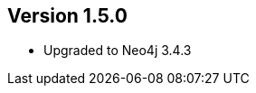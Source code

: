 //
//
//
ifndef::jqa-in-manual[== Version 1.5.0]
ifdef::jqa-in-manual[== Neo4j Backend Version 1.5.0]

- Upgraded to Neo4j 3.4.3

